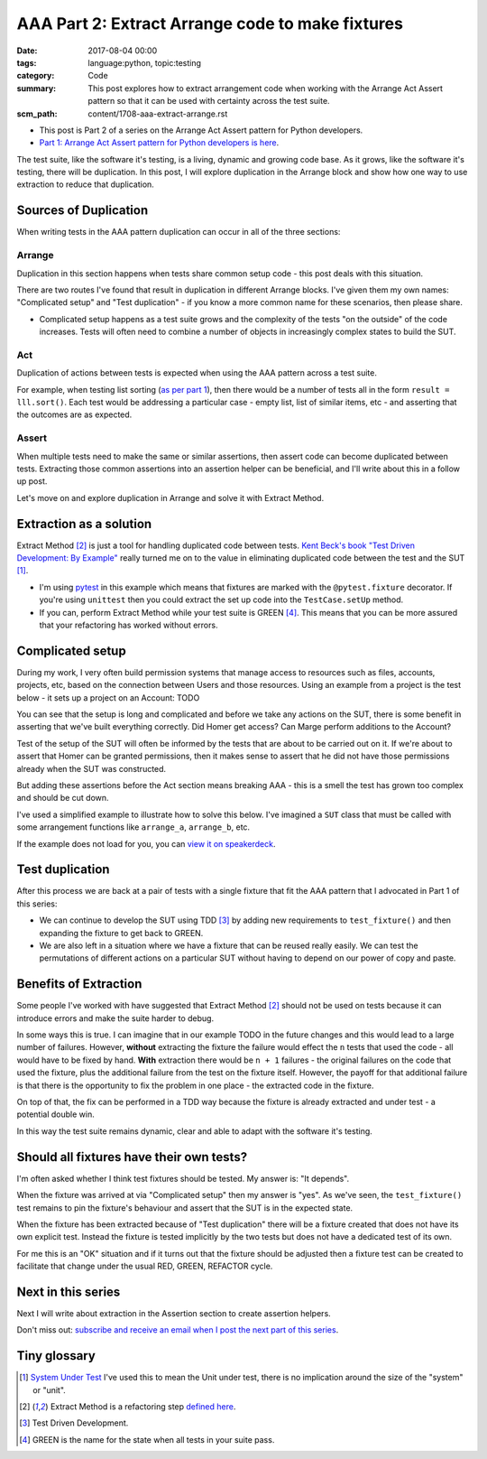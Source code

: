 AAA Part 2: Extract Arrange code to make fixtures
=================================================

:date: 2017-08-04 00:00
:tags: language:python, topic:testing
:category: Code
:summary: This post explores how to extract arrangement code when working with
          the Arrange Act Assert pattern so that it can be used with certainty
          across the test suite.
:scm_path: content/1708-aaa-extract-arrange.rst

* This post is Part 2 of a series on the Arrange Act Assert pattern for Python
  developers.

* `Part 1: Arrange Act Assert pattern for Python developers is here
  </arrange-act-assert-pattern-for-python-developers.html#the-final-test>`_.


.. image:: |filename|/images/test_shape.png
    :alt: The shape of a test in Python built with Arrange Act Assert.

The test suite, like the software it's testing, is a living, dynamic and
growing code base. As it grows, like the software it's testing, there will be
duplication. In this post, I will explore duplication in the Arrange block and
show how one way to use extraction to reduce that duplication.


Sources of Duplication
----------------------

When writing tests in the AAA pattern duplication can occur in all of the
three sections:

Arrange
.......

Duplication in this section happens when tests share common setup code - this
post deals with this situation.

There are two routes I've found that result in duplication in different Arrange
blocks. I've given them my own names: "Complicated setup" and "Test
duplication" - if you know a more common name for these scenarios, then please
share.

* Complicated setup happens as a test suite grows and the complexity of the
  tests "on the outside" of the code increases. Tests will often need to
  combine a number of objects in increasingly complex states to build the SUT.

Act
...

Duplication of actions between tests is expected when using the AAA pattern
across a test suite.

For example, when testing list sorting (`as per part 1
</arrange-act-assert-pattern-for-python-developers.html#the-final-test>`_),
then there would be a number of tests all in the form ``result = lll.sort()``.
Each test would be addressing a particular case - empty list, list of similar
items, etc - and asserting that the outcomes are as expected.

Assert
......

When multiple tests need to make the same or similar assertions, then assert
code can become duplicated between tests. Extracting those common assertions
into an assertion helper can be beneficial, and I'll write about this in a
follow up post.

Let's move on and explore duplication in Arrange and solve it with Extract
Method.

Extraction as a solution
------------------------

Extract Method [#em]_ is just a tool for handling duplicated code between
tests. `Kent Beck's book "Test Driven Development: By Example"
<http://www.goodreads.com/book/show/387190.Test_Driven_Development>`_ really
turned me on to the value in eliminating duplicated code between the test and
the SUT [#sut]_.

* I'm using `pytest <https://docs.pytest.org/en/latest/>`_ in this example
  which means that fixtures are marked with the ``@pytest.fixture`` decorator.
  If you're using ``unittest`` then you could extract the set up code into the
  ``TestCase.setUp`` method.

* If you can, perform Extract Method while your test suite is GREEN [#green]_.
  This means that you can be more assured that your refactoring has worked
  without errors.

Complicated setup
-----------------

During my work, I very often build permission systems that manage access to
resources such as files, accounts, projects, etc, based on the connection
between Users and those resources. Using an example from a project is the test
below - it sets up a project on an Account: TODO

You can see that the setup is long and complicated and before we take any
actions on the SUT, there is some benefit in asserting that we've built
everything correctly. Did Homer get access? Can Marge perform additions to the
Account?

Test of the setup of the SUT will often be informed by the tests that are about
to be carried out on it. If we're about to assert that Homer can be granted
permissions, then it makes sense to assert that he did not have those
permissions already when the SUT was constructed.

But adding these assertions before the Act section means breaking AAA - this is
a smell the test has grown too complex and should be cut down.

I've used a simplified example to illustrate how to solve this below. I've
imagined a ``SUT`` class that must be called with some arrangement functions
like ``arrange_a``, ``arrange_b``, etc.

.. raw:: html

    <script async class="speakerdeck-embed" data-id="da526efe5fb6445eadb71b7f4b66c2f5" data-ratio="1.82857142857143" src="//speakerdeck.com/assets/embed.js"></script>


If the example does not load for you, you can `view it on speakerdeck
<https://speakerdeck.com/jamescooke/extract-arrangement-code>`_.

Test duplication
----------------





After this process we are back at a pair of tests with a single fixture that
fit the AAA pattern that I advocated in Part 1 of this series:

* We can continue to develop the SUT using TDD [#tdd]_ by adding new
  requirements to ``test_fixture()`` and then expanding the fixture to get back
  to GREEN.

* We are also left in a situation where we have a fixture that can be reused
  really easily. We can test the permutations of different actions on a
  particular SUT without having to depend on our power of copy and paste.

Benefits of Extraction
----------------------

Some people I've worked with have suggested that Extract Method [#em]_ should
not be used on tests because it can introduce errors and make the suite harder
to debug.

In some ways this is true. I can imagine that in our example TODO in the
future changes and this would lead to a large number of failures. However,
**without** extracting the fixture the failure would effect the ``n`` tests
that used the code - all would have to be fixed by hand. **With** extraction
there would be ``n + 1`` failures - the original failures on the code that used
the fixture, plus the additional failure from the test on the fixture itself.
However, the payoff for that additional failure is that there is the
opportunity to fix the problem in one place - the extracted code in the
fixture.

On top of that, the fix can be performed in a TDD way because the fixture is
already extracted and under test - a potential double win.

In this way the test suite remains dynamic, clear and able to adapt with the
software it's testing.

Should all fixtures have their own tests?
-----------------------------------------

I'm often asked whether I think test fixtures should be tested. My answer is:
"It depends".

When the fixture was arrived at via "Complicated setup" then my answer is
"yes". As we've seen, the ``test_fixture()`` test remains to pin the fixture's
behaviour and assert that the SUT is in the expected state.

When the fixture has been extracted because of "Test duplication" there will be
a fixture created that does not have its own explicit test. Instead the fixture
is tested implicitly by the two tests but does not have a dedicated test of its
own.

For me this is an "OK" situation and if it turns out that the fixture should be
adjusted then a fixture test can be created to facilitate that change under the
usual RED, GREEN, REFACTOR cycle.

Next in this series
-------------------

Next I will write about extraction in the Assertion section to create assertion
helpers.


Don't miss out: `subscribe and receive an email when I post the next part of
this series <http://eepurl.com/cVkaTj>`_.


Tiny glossary
-------------

.. [#sut] `System Under Test
    <https://en.wikipedia.org/wiki/System_under_test>`_ I've used this to mean the
    Unit under test, there is no implication around the size of the "system" or
    "unit".

.. [#em] Extract Method is a refactoring step `defined here
    <https://refactoring.com/catalog/extractMethod.html>`_.

.. [#tdd] Test Driven Development.

.. [#green] GREEN is the name for the state when all tests in your suite pass.
